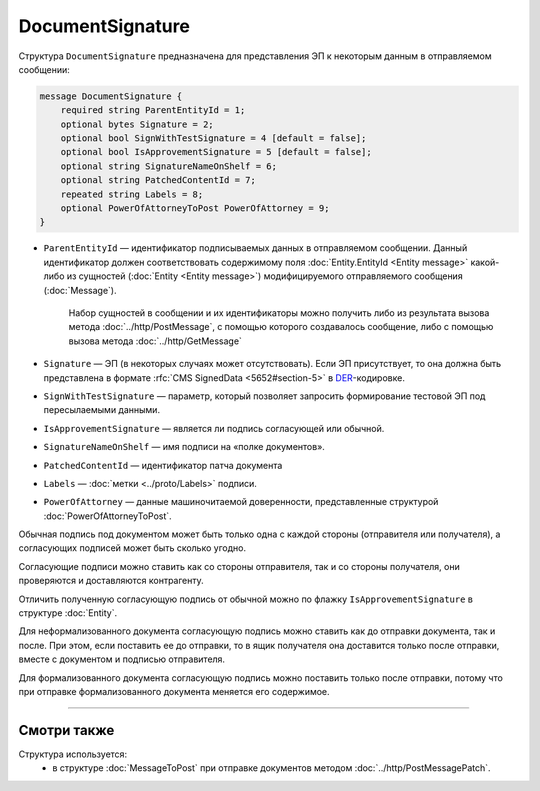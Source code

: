 DocumentSignature
=================
  
Структура ``DocumentSignature`` предназначена для представления ЭП к некоторым данным в отправляемом сообщении:

.. code-block:: protobuf

    message DocumentSignature {
        required string ParentEntityId = 1;
        optional bytes Signature = 2;
        optional bool SignWithTestSignature = 4 [default = false];
        optional bool IsApprovementSignature = 5 [default = false];
        optional string SignatureNameOnShelf = 6;
        optional string PatchedContentId = 7;
        repeated string Labels = 8;
        optional PowerOfAttorneyToPost PowerOfAttorney = 9;
    }

- ``ParentEntityId`` — идентификатор подписываемых данных в отправляемом сообщении. Данный идентификатор должен соответствовать содержимому поля :doc:`Entity.EntityId <Entity message>` какой-либо из сущностей (:doc:`Entity <Entity message>`) модифицируемого отправляемого сообщения (:doc:`Message`).
   
   Набор сущностей в сообщении и их идентификаторы можно получить либо из результата вызова метода :doc:`../http/PostMessage`, с помощью которого создавалось сообщение, либо с помощью вызова метода :doc:`../http/GetMessage`

- ``Signature`` — ЭП (в некоторых случаях может отсутствовать). Если ЭП присутствует, то она должна быть представлена в формате :rfc:`CMS SignedData <5652#section-5>` в `DER <http://www.itu.int/ITU-T/studygroups/com17/languages/X.690-0207.pdf>`__-кодировке.

- ``SignWithTestSignature`` — параметр, который позволяет запросить формирование тестовой ЭП под пересылаемыми данными.

- ``IsApprovementSignature`` — является ли подпись согласующей или обычной.

- ``SignatureNameOnShelf`` — имя подписи на «полке документов».

- ``PatchedContentId`` — идентификатор патча документа

- ``Labels`` — :doc:`метки <../proto/Labels>` подписи.

- ``PowerOfAttorney`` — данные машиночитаемой доверенности, представленные структурой :doc:`PowerOfAttorneyToPost`.

Обычная подпись под документом может быть только одна с каждой стороны (отправителя или получателя), а согласующих подписей может быть сколько угодно.

Согласующие подписи можно ставить как со стороны отправителя, так и со стороны получателя, они проверяются и доставляются контрагенту.

Отличить полученную согласующую подпись от обычной можно по флажку ``IsApprovementSignature`` в структуре :doc:`Entity`.

Для неформализованного документа согласующую подпись можно ставить как до отправки документа, так и после. При этом, если поставить ее до отправки, то в ящик получателя она доставится только после отправки, вместе с документом и подписью отправителя.

Для формализованного документа согласующую подпись можно поставить только после отправки, потому что при отправке формализованного документа меняется его содержимое.

----

Смотри также
^^^^^^^^^^^^

Структура используется:
	- в структуре :doc:`MessageToPost` при отправке документов методом :doc:`../http/PostMessagePatch`.